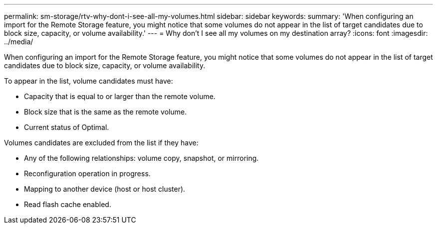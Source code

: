 ---
permalink: sm-storage/rtv-why-dont-i-see-all-my-volumes.html
sidebar: sidebar
keywords: 
summary: 'When configuring an import for the Remote Storage feature, you might notice that some volumes do not appear in the list of target candidates due to block size, capacity, or volume availability.'
---
= Why don't I see all my volumes on my destination array?
:icons: font
:imagesdir: ../media/

[.lead]
When configuring an import for the Remote Storage feature, you might notice that some volumes do not appear in the list of target candidates due to block size, capacity, or volume availability.

To appear in the list, volume candidates must have:

* Capacity that is equal to or larger than the remote volume.
* Block size that is the same as the remote volume.
* Current status of Optimal.

Volumes candidates are excluded from the list if they have:

* Any of the following relationships: volume copy, snapshot, or mirroring.
* Reconfiguration operation in progress.
* Mapping to another device (host or host cluster).
* Read flash cache enabled.
